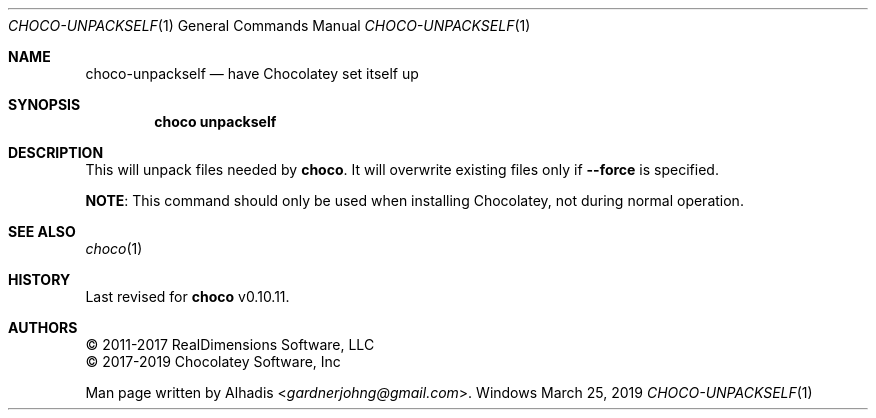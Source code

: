 .Dd March 25, 2019
.Dt CHOCO-UNPACKSELF 1
.Os Windows
. 
.Sh NAME
.Nm choco-unpackself
.Nd have Chocolatey set itself up
.
.Sh SYNOPSIS
.Nm choco Cm unpackself
.
.Sh DESCRIPTION
This will unpack files needed by
.Nm choco .
It will overwrite existing files only if
.Fl -force
is specified.
.Pp
.Sy NOTE :
This command should only be used when installing Chocolatey,
not during normal operation.
.
.Sh SEE ALSO
.Xr choco 1
.
.Sh HISTORY
Last revised for
.Nm choco
v0.10.11.
.
.Sh AUTHORS
\(co 2011-2017 RealDimensions Software, LLC
.br
\(co 2017-2019 Chocolatey Software, Inc
.Pp
Man page written by
.An Alhadis Aq Mt gardnerjohng\&@\&gmail.com .
